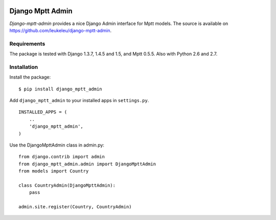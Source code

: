 .. image:: https://secure.travis-ci.org/leukeleu/django-mptt-admin.png
  :target: https://travis-ci.org/leukeleu/django-mptt-admin

=================
Django Mptt Admin
=================

*Django-mptt-admin* provides a nice Django Admin interface for Mptt models. The source is available on https://github.com/leukeleu/django-mptt-admin.

.. image:: https://raw.github.com/leukeleu/django-mptt-admin/master/screenshot.png

Requirements
============

The package is tested with Django 1.3.7, 1.4.5 and 1.5, and Mptt 0.5.5. Also with Python 2.6 and 2.7.

Installation
============

Install the package:

::

    $ pip install django_mptt_admin

Add ``django_mptt_admin`` to your installed apps in ``settings.py``.

::

    INSTALLED_APPS = (
        ..
        'django_mptt_admin',
    )

Use the DjangoMpttAdmin class in admin.py:

::

    from django.contrib import admin
    from django_mptt_admin.admin import DjangoMpttAdmin
    from models import Country

    class CountryAdmin(DjangoMpttAdmin):
        pass

    admin.site.register(Country, CountryAdmin)